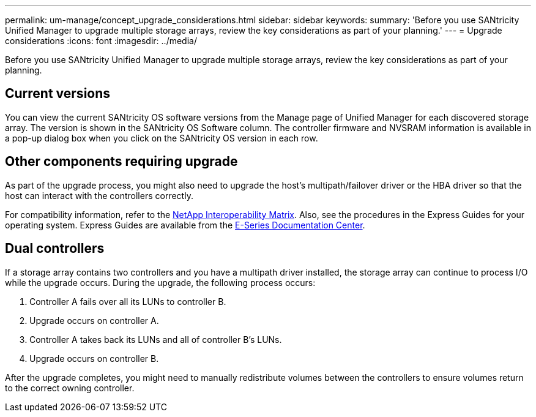 ---
permalink: um-manage/concept_upgrade_considerations.html
sidebar: sidebar
keywords: 
summary: 'Before you use SANtricity Unified Manager to upgrade multiple storage arrays, review the key considerations as part of your planning.'
---
= Upgrade considerations
:icons: font
:imagesdir: ../media/

[.lead]
Before you use SANtricity Unified Manager to upgrade multiple storage arrays, review the key considerations as part of your planning.

== Current versions

You can view the current SANtricity OS software versions from the Manage page of Unified Manager for each discovered storage array. The version is shown in the SANtricity OS Software column. The controller firmware and NVSRAM information is available in a pop-up dialog box when you click on the SANtricity OS version in each row.

== Other components requiring upgrade

As part of the upgrade process, you might also need to upgrade the host's multipath/failover driver or the HBA driver so that the host can interact with the controllers correctly.

For compatibility information, refer to the https://mysupport.netapp.com/NOW/products/interoperability[NetApp Interoperability Matrix]. Also, see the procedures in the Express Guides for your operating system. Express Guides are available from the https://docs.netapp.com/ess-11/index.jsp[E-Series Documentation Center].

== Dual controllers

If a storage array contains two controllers and you have a multipath driver installed, the storage array can continue to process I/O while the upgrade occurs. During the upgrade, the following process occurs:

. Controller A fails over all its LUNs to controller B.
. Upgrade occurs on controller A.
. Controller A takes back its LUNs and all of controller B's LUNs.
. Upgrade occurs on controller B.

After the upgrade completes, you might need to manually redistribute volumes between the controllers to ensure volumes return to the correct owning controller.
